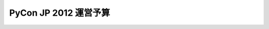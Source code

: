 ======================
PyCon JP 2012 運営予算
======================

.. raw:: html

   <iframe width='630' height='650' frameborder='0' src='https://docs.google.com/spreadsheet/pub?key=0AsTwO3rDtQeydFNzZGtSWXBQVzdlVTlSMG9ub2Jka0E&single=true&gid=0&output=html&widget=true'></iframe>
